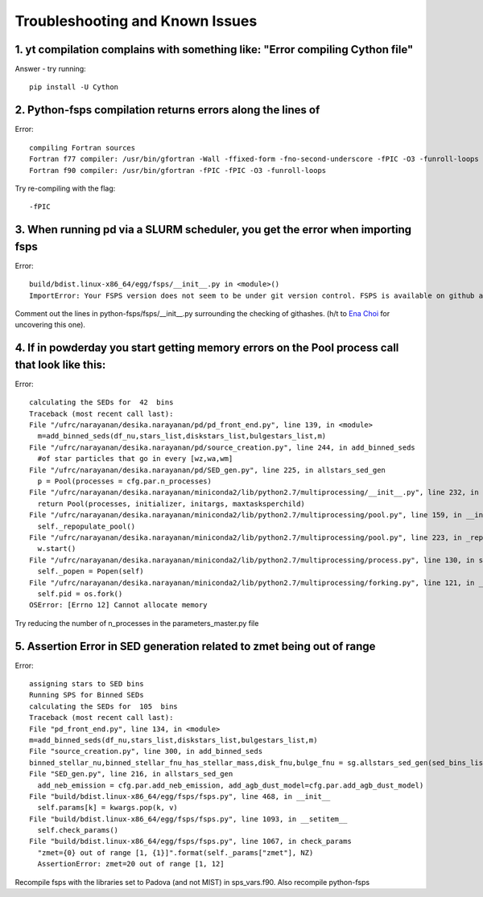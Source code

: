 Troubleshooting and Known Issues
**********

1. yt compilation complains with something like: "Error compiling Cython file"
--------------

Answer - try running::

  pip install -U Cython

2. Python-fsps compilation returns errors along the lines of
--------------
Error::

     compiling Fortran sources
     Fortran f77 compiler: /usr/bin/gfortran -Wall -ffixed-form -fno-second-underscore -fPIC -O3 -funroll-loops
     Fortran f90 compiler: /usr/bin/gfortran -fPIC -fPIC -O3 -funroll-loops

Try re-compiling with the flag::

  -fPIC

3. When running pd via a SLURM scheduler, you get the error when importing fsps
--------------
Error::

   build/bdist.linux-x86_64/egg/fsps/__init__.py in <module>()
   ImportError: Your FSPS version does not seem to be under git version control. FSPS is available on github at https://github.com/cconroy20/fsps and should be cloned from there

Comment out the lines in python-fsps/fsps/__init__.py surrounding the
checking of githashes.  (h/t to `Ena Choi <http://www.physics.rutgers.edu/~enachoi/EC/Ena_Choi.html>`_ for uncovering this one).

4. If in powderday you start getting memory errors on the Pool process call that look like this:
--------------
Error::

  calculating the SEDs for  42  bins
  Traceback (most recent call last):
  File "/ufrc/narayanan/desika.narayanan/pd/pd_front_end.py", line 139, in <module>
    m=add_binned_seds(df_nu,stars_list,diskstars_list,bulgestars_list,m)
  File "/ufrc/narayanan/desika.narayanan/pd/source_creation.py", line 244, in add_binned_seds
    #of star particles that go in every [wz,wa,wm]
  File "/ufrc/narayanan/desika.narayanan/pd/SED_gen.py", line 225, in allstars_sed_gen
    p = Pool(processes = cfg.par.n_processes)
  File "/ufrc/narayanan/desika.narayanan/miniconda2/lib/python2.7/multiprocessing/__init__.py", line 232, in Pool
    return Pool(processes, initializer, initargs, maxtasksperchild)
  File "/ufrc/narayanan/desika.narayanan/miniconda2/lib/python2.7/multiprocessing/pool.py", line 159, in __init__
    self._repopulate_pool()
  File "/ufrc/narayanan/desika.narayanan/miniconda2/lib/python2.7/multiprocessing/pool.py", line 223, in _repopulate_pool
    w.start()
  File "/ufrc/narayanan/desika.narayanan/miniconda2/lib/python2.7/multiprocessing/process.py", line 130, in start
    self._popen = Popen(self)
  File "/ufrc/narayanan/desika.narayanan/miniconda2/lib/python2.7/multiprocessing/forking.py", line 121, in __init__
    self.pid = os.fork()
  OSError: [Errno 12] Cannot allocate memory

Try reducing the number of n_processes in the parameters_master.py file

5. Assertion Error in SED generation related to zmet being out of range
--------------
Error::

  assigning stars to SED bins
  Running SPS for Binned SEDs
  calculating the SEDs for  105  bins
  Traceback (most recent call last):
  File "pd_front_end.py", line 134, in <module>
  m=add_binned_seds(df_nu,stars_list,diskstars_list,bulgestars_list,m)
  File "source_creation.py", line 300, in add_binned_seds
  binned_stellar_nu,binned_stellar_fnu_has_stellar_mass,disk_fnu,bulge_fnu = sg.allstars_sed_gen(sed_bins_list_has_stellar_mass,diskstars_list,bulgestars_list)
  File "SED_gen.py", line 216, in allstars_sed_gen
    add_neb_emission = cfg.par.add_neb_emission, add_agb_dust_model=cfg.par.add_agb_dust_model)
  File "build/bdist.linux-x86_64/egg/fsps/fsps.py", line 468, in __init__
    self.params[k] = kwargs.pop(k, v)
  File "build/bdist.linux-x86_64/egg/fsps/fsps.py", line 1093, in __setitem__
    self.check_params()
  File "build/bdist.linux-x86_64/egg/fsps/fsps.py", line 1067, in check_params
    "zmet={0} out of range [1, {1}]".format(self._params["zmet"], NZ)
    AssertionError: zmet=20 out of range [1, 12]

Recompile fsps with the libraries set to Padova (and not MIST) in sps_vars.f90. Also recompile python-fsps
